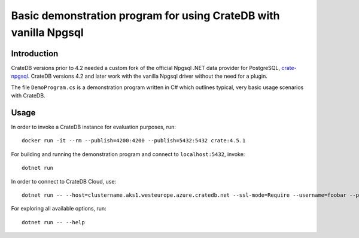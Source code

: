 #################################################################
Basic demonstration program for using CrateDB with vanilla Npgsql
#################################################################


************
Introduction
************

CrateDB versions prior to 4.2 needed a custom fork of the official Npgsql .NET
data provider for PostgreSQL, `crate-npgsql`_. CrateDB versions 4.2 and later
work with the vanilla Npgsql driver without the need for a plugin.

The file ``DemoProgram.cs`` is a demonstration program written in C# which
outlines typical, very basic usage scenarios with CrateDB.
 

*****
Usage
*****

In order to invoke a CrateDB instance for evaluation purposes, run::

    docker run -it --rm --publish=4200:4200 --publish=5432:5432 crate:4.5.1

For building and running the demonstration program and connect to
``localhost:5432``, invoke::

    dotnet run 

In order to connect to CrateDB Cloud, use::

    dotnet run -- --host=clustername.aks1.westeurope.azure.cratedb.net --ssl-mode=Require --username=foobar --password='X8F%Shn)TESTvF5ac7%eW4NM'

For exploring all available options, run:: 

    dotnet run -- --help


.. _crate-npgsql: https://github.com/crate/crate-npgsql
